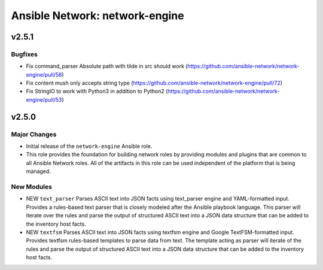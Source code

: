 ===============================
Ansible Network: network-engine
===============================

.. _Ansible Network: network-engine_v2.5.1:

v2.5.1
======

.. _Ansible Network: network-engine_v2.5.1_Bugfixes:

Bugfixes
--------

- Fix command_parser Absolute path with tilde in src should work (https://github.com/ansible-network/network-engine/pull/58)

- Fix content mush only accepts string type (https://github.com/ansible-network/network-engine/pull/72)

- Fix StringIO to work with Python3 in addition to Python2 (https://github.com/ansible-network/network-engine/pull/53)


.. _Ansible Network: network-engine_v2.5.0:

v2.5.0
======

.. _Ansible Network: network-engine_v2.5.0_Major Changes:

Major Changes
-------------

- Initial release of the ``network-engine`` Ansible role.

- This role provides the foundation for building network roles by providing modules and plugins that are common to all Ansible Network roles. All of the artifacts in this role can be used independent of the platform that is being managed.


.. _Ansible Network: network-engine_v2.5.0_New Modules:

New Modules
-----------

- NEW ``text_parser`` Parses ASCII text into JSON facts using text_parser engine and YAML-formatted input. Provides a rules-based text parser that is closely modeled after the Ansible playbook language. This parser will iterate over the rules and parse the output of structured ASCII text into a JSON data structure that can be added to the inventory host facts.

- NEW ``textfsm`` Parses ASCII text into JSON facts using textfsm engine and Google TextFSM-formatted input. Provides textfsm rules-based templates to parse data from text. The template acting as parser will iterate of the rules and parse the output of structured ASCII text into a JSON data structure that can be added to the inventory host facts.

